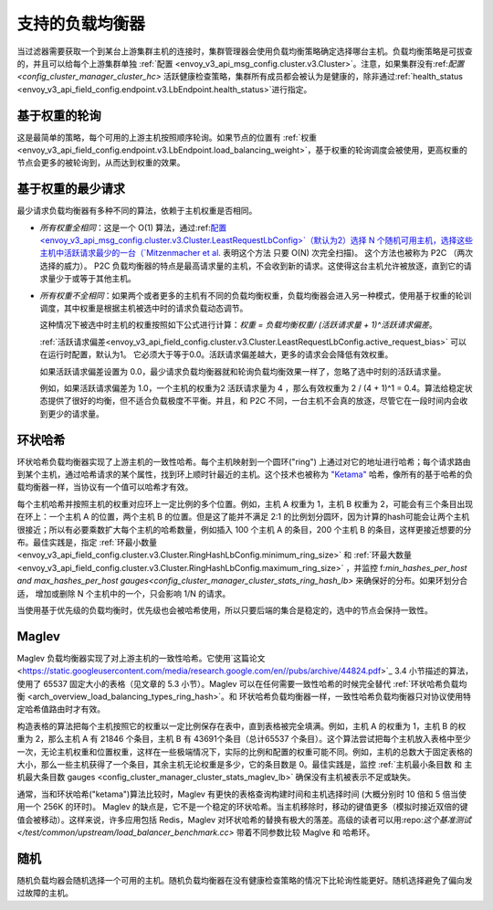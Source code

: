 .. _arch_overview_load_balancing_types:

支持的负载均衡器
------------------------

当过滤器需要获取一个到某台上游集群主机的连接时，集群管理器会使用负载均衡策略确定选择哪台主机。负载均衡策略是可拔查的，并且可以给每个上游集群单独 :ref:`配置
<envoy_v3_api_msg_config.cluster.v3.Cluster>`。注意，如果集群没有:ref:`配置
<config_cluster_manager_cluster_hc>` 活跃健康检查策略，集群所有成员都会被认为是健康的，除非通过:ref:`health_status <envoy_v3_api_field_config.endpoint.v3.LbEndpoint.health_status>`进行指定。

.. _arch_overview_load_balancing_types_round_robin:

基于权重的轮询
^^^^^^^^^^^^^^^^^^^^

这是最简单的策略，每个可用的上游主机按照顺序轮询。如果节点的位置有 :ref:`权重
<envoy_v3_api_field_config.endpoint.v3.LbEndpoint.load_balancing_weight>`，基于权重的轮询调度会被使用，更高权重的节点会更多的被轮询到，从而达到权重的效果。

.. _arch_overview_load_balancing_types_least_request:

基于权重的最少请求
^^^^^^^^^^^^^^^^^^^^^^

最少请求负载均衡器有多种不同的算法，依赖于主机权重是否相同。

* *所有权重全相同*：这是一个 O(1)  算法，通过:ref:`配置<envoy_v3_api_msg_config.cluster.v3.Cluster.LeastRequestLbConfig>`（默认为2）选择 N 个随机可用主机，选择这些主机中活跃请求最少的一台（`Mitzenmacher et al.
  <https://www.eecs.harvard.edu/~michaelm/postscripts/handbook2001.pdf>`_ 表明这个方法 只要 O(N) 次完全扫描)。 这个方法也被称为 P2C （两次选择的威力）。 P2C 负载均衡器的特点是最高请求量的主机，不会收到新的请求。这使得这台主机允许被放逐，直到它的请求量少于或等于其他主机。

* *所有权重不全相同*：如果两个或者更多的主机有不同的负载均衡权重，负载均衡器会进入另一种模式，使用基于权重的轮训调度，其中权重是根据主机被选中时的请求负载动态调节。

  这种情况下被选中时主机的权重按照如下公式进行计算：`权重 = 负载均衡权重/ (活跃请求量 + 1)^活跃请求偏差`。

  :ref:`活跃请求偏差<envoy_v3_api_field_config.cluster.v3.Cluster.LeastRequestLbConfig.active_request_bias>`
  可以在运行时配置，默认为1。 它必须大于等于0.0。活跃请求偏差越大，更多的请求会会降低有效权重。

  如果活跃请求偏差设置为 0.0，最少请求负载均衡器就和轮询负载均衡效果一样了，忽略了选中时刻的活跃请求量。

  例如，如果活跃请求偏差为 1.0，一个主机的权重为2 活跃请求量为 4 ，那么有效权重为 2 / (4 + 1)^1 = 0.4。算法给稳定状态提供了很好的均衡，但不适合负载极度不平衡。并且，和 P2C 不同，一台主机不会真的放逐，尽管它在一段时间内会收到更少的请求量。

.. _arch_overview_load_balancing_types_ring_hash:

环状哈希
^^^^^^^^^

环状哈希负载均衡器实现了上游主机的一致性哈希。每个主机映射到一个圆环("ring") 上通过对它的地址进行哈希；每个请求路由到某个主机，通过哈希请求的某个属性，找到环上顺时针最近的主机。这个技术也被称为  `"Ketama" <https://github.com/RJ/ketama>`_ 哈希，像所有的基于哈希的负载均衡器一样，当协议有一个值可以哈希才有效。

每个主机哈希并按照主机的权重对应环上一定比例的多个位置。例如，主机 A 权重为 1，主机 B 权重为 2，可能会有三个条目出现在环上：一个主机 A 的位置，两个主机 B 的位置。但是这了能并不满足 2:1 的比例划分圆环，因为计算的hash可能会让两个主机很接近；所以有必要乘数扩大每个主机的哈希数量，例如插入 100 个主机 A 的条目，200 个主机 B 的条目，这样更接近想要的分布。最佳实践是，指定 :ref:`环最小数量<envoy_v3_api_field_config.cluster.v3.Cluster.RingHashLbConfig.minimum_ring_size>` 和  :ref:`环最大数量<envoy_v3_api_field_config.cluster.v3.Cluster.RingHashLbConfig.maximum_ring_size>` ，并监控  f:`min_hashes_per_host and max_hashes_per_host
gauges<config_cluster_manager_cluster_stats_ring_hash_lb>` 来确保好的分布。如果环划分合适， 增加或删除 N 个主机中的一个，只会影响 1/N 的请求。

当使用基于优先级的负载均衡时，优先级也会被哈希使用，所以只要后端的集合是稳定的，选中的节点会保持一致性。

.. _arch_overview_load_balancing_types_maglev:

Maglev
^^^^^^

Maglev 负载均衡器实现了对上游主机的一致性哈希。它使用`这篇论文 <https://static.googleusercontent.com/media/research.google.com/en//pubs/archive/44824.pdf>`_ 3.4 小节描述的算法，使用了 65537 固定大小的表格（见文章的 5.3 小节）。Maglev 可以在任何需要一致性哈希的时候完全替代 :ref:`环状哈希负载均衡 <arch_overview_load_balancing_types_ring_hash>`。和 环状哈希负载均衡器一样，一致性哈希负载均衡器只对协议使用特定哈希值路由时才有效。

构造表格的算法把每个主机按照它的权重以一定比例保存在表中，直到表格被完全填满。例如，主机 A 的权重为 1，主机 B 的权重为 2，那么主机 A 有 21846 个条目，主机 B 有 43691个条目（总计65537 个条目）。这个算法尝试把每个主机放入表格中至少一次，无论主机权重和位置权重，这样在一些极端情况下，实际的比例和配置的权重可能不同。例如，主机的总数大于固定表格的大小，那么一些主机获得了一个条目，其余主机无论权重是多少，它的条目数是 0。最佳实践是，监控  :ref:`主机最小条目数 和 主机最大条目数  gauges <config_cluster_manager_cluster_stats_maglev_lb>` 确保没有主机被表示不足或缺失。

通常，当和环状哈希("ketama")算法比较时，Maglev 有更快的表格查询构建时间和主机选择时间 (大概分别时 10 倍和 5 倍当使用一个 256K 的环时)。 Maglev 的缺点是，它不是一个稳定的环状哈希。当主机移除时，移动的键值更多（模拟时接近双倍的键值会被移动）。这样来说，许多应用包括 Redis，Maglev 对环状哈希的替换有极大的落差。高级的读者可以用:repo:`这个基准测试 </test/common/upstream/load_balancer_benchmark.cc>`  带着不同参数比较 Maglve 和  哈希环。

.. _arch_overview_load_balancing_types_random:

随机
^^^^^^

随机负载均器会随机选择一个可用的主机。随机负载均衡器在没有健康检查策略的情况下比轮询性能更好。随机选择避免了偏向发过故障的主机。

